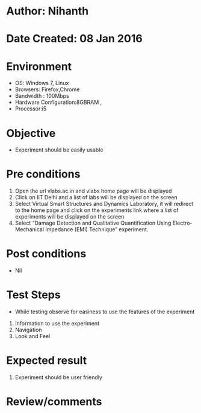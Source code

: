 * Author: Nihanth
* Date Created: 08 Jan 2016
* Environment
  - OS: Windows 7, Linux
  - Browsers: Firefox,Chrome
  - Bandwidth : 100Mbps
  - Hardware Configuration:8GBRAM , 
  - Processor:i5

* Objective
  - Experiment should be easily usable

* Pre conditions
  1. Open the url vlabs.ac.in and vlabs home page will be displayed 
  2. Click on IIT Delhi and a list of labs will be displayed on the screen 
  3. Select Virtual Smart Structures and Dynamics Laboratory, it will redirect to the home page  and click on the experiments link where a list of experiments will be displayed on the screen 
  4. Select  “Damage Detection and Qualitative Quantification Using Electro-Mechanical Impedance (EMI) Technique” experiment.

* Post conditions
  - Nil
* Test Steps
  - While testing observe for easiness to use the features of the experiment
  1. Information to use the experiment
  2. Navigation
  3. Look and Feel

* Expected result
  1. Experiment should be user friendly

* Review/comments


